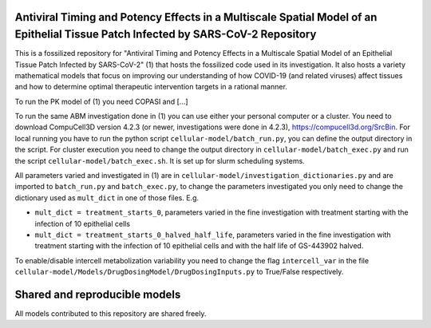 Antiviral Timing and Potency Effects in a Multiscale Spatial Model of an Epithelial Tissue Patch Infected by SARS-CoV-2 Repository
=========================

This is a fossilized repository for "Antiviral Timing and Potency Effects in a Multiscale Spatial Model of an Epithelial Tissue Patch Infected by SARS-CoV-2" (1) that hosts the fossilized code used in its investigation. It also hosts a variety mathematical models that focus on improving our understanding of how 
COVID-19 (and related viruses) affect tissues and how to determine optimal therapeutic intervention targets in a rational manner.

To run the PK model of (1) you need COPASI and [...]

To run the same ABM investigation done in (1) you can use either your personal computer or a cluster. You need to download CompuCell3D version 4.2.3 (or newer, investigations were done in 4.2.3), https://compucell3d.org/SrcBin. For local running you have to run the python script ``cellular-model/batch_run.py``, you can define the output directory in the script. For cluster execution you need to change the output directory in ``cellular-model/batch_exec.py`` and run the script ``cellular-model/batch_exec.sh``. It is set up for slurm scheduling systems. 

All parameters varied and investigated in (1) are in ``cellular-model/investigation_dictionaries.py`` and are imported to ``batch_run.py`` and ``batch_exec.py``, to change the parameters investigated you only need to change the dictionary used as ``mult_dict`` in one of those files. E.g.

* ``mult_dict = treatment_starts_0``, parameters varied in the fine investigation with treatment starting with the infection of 10 epithelial cells
* ``mult_dict = treatment_starts_0_halved_half_life``, parameters varied in the fine investigation with treatment starting with the infection of 10 epithelial cells and with the half life of GS-443902 halved.

To enable/disable intercell metabolization variability you need to change the flag ``intercell_var`` in the file ``cellular-model/Models/DrugDosingModel/DrugDosingInputs.py`` to True/False respectively.

Shared and reproducible models
===============================

All models contributed to this repository are shared freely.
